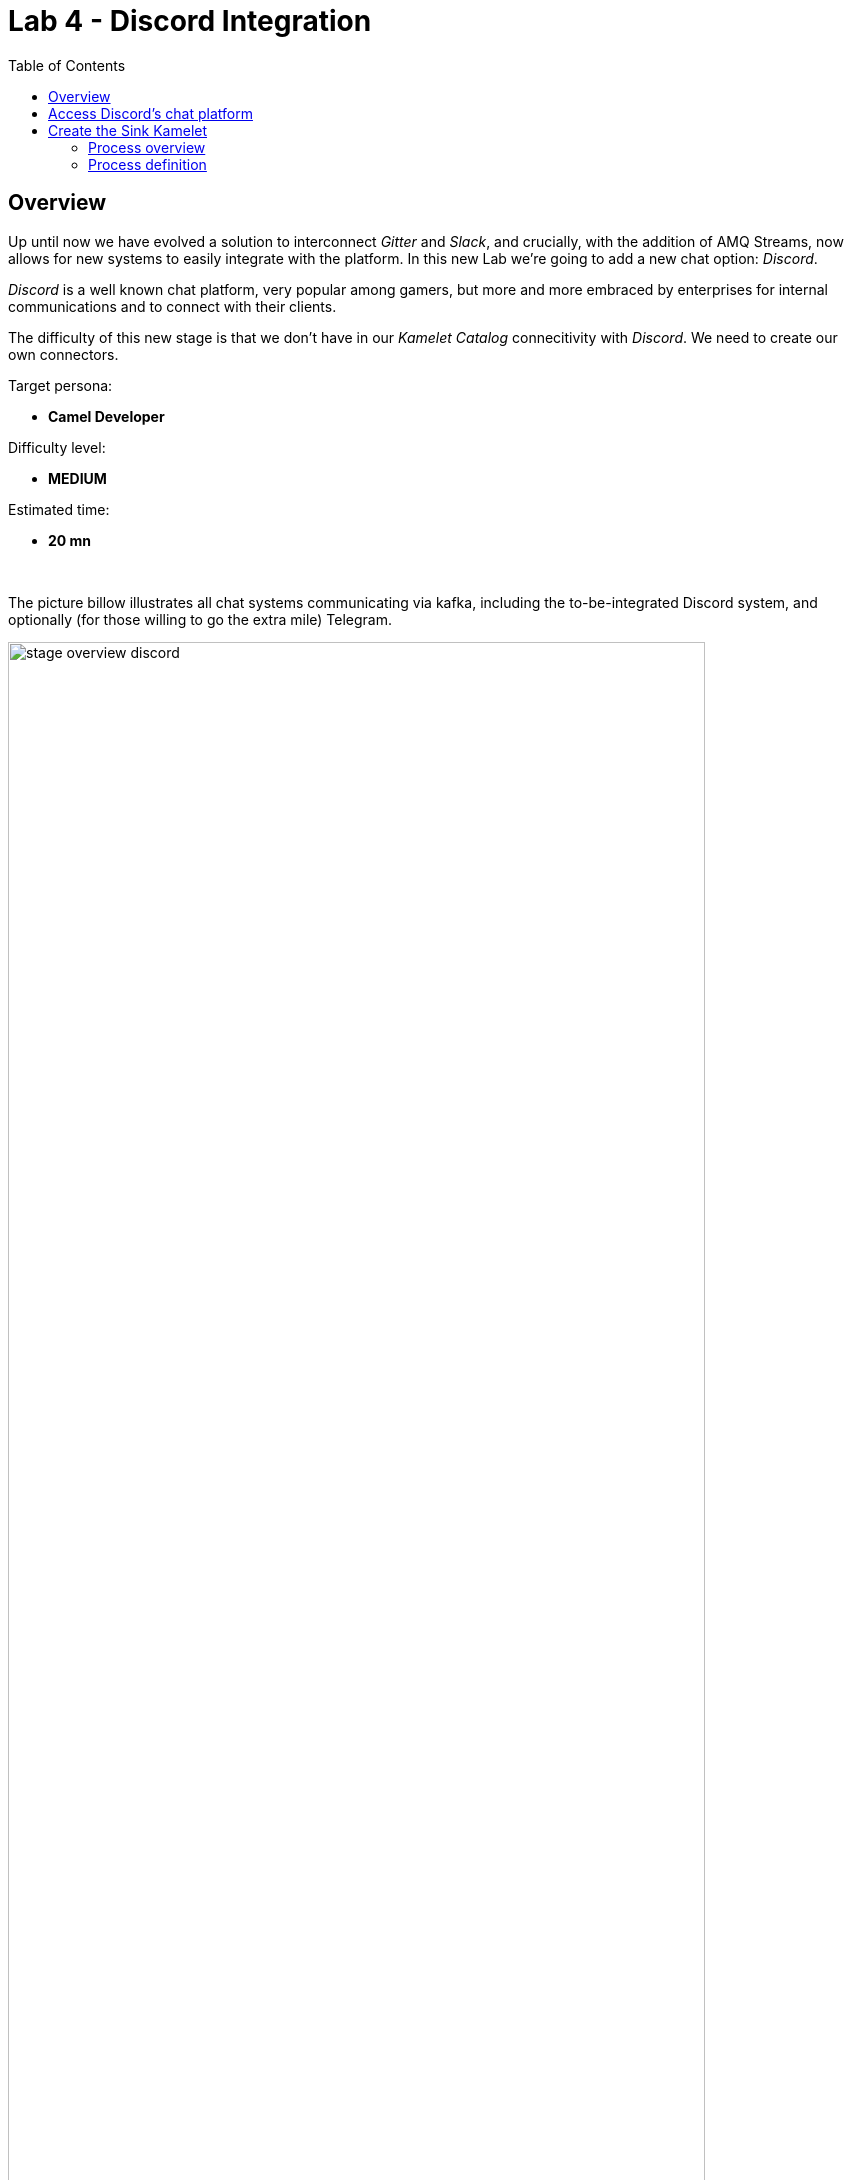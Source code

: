 :toc:
:toc-placement!:

= Lab 4 - Discord Integration

toc::[]

== Overview
Up until now we have evolved a solution to interconnect _Gitter_ and _Slack_, and crucially, with the addition of AMQ Streams, now allows for new systems to easily integrate with the platform. In this new Lab we're going to add a new chat option: _Discord_.

_Discord_ is a well known chat platform, very popular among gamers, but more and more embraced by enterprises for internal communications and to connect with their clients.

The difficulty of this new stage is that we don't have in our _Kamelet Catalog_ connecitivity with _Discord_. We need to create our own connectors.

Target persona: +

* *Camel Developer*

Difficulty level: +

* *MEDIUM*

Estimated time: +

* *20 mn*


{empty} +


The picture billow illustrates all chat systems communicating via kafka, including the to-be-integrated Discord system, and optionally (for those willing to go the extra mile) Telegram.

image::images/stage-overview-discord.png[align="center", width=90%]

{empty} +

In terms of implementation effort for this lab, the main tasks to complete are the following:

- Create a Discord Sink Kamelet
- Craete a Kafka to Discord flow using the new Kamelet
- Create a Discord to Kafka flow using Camel K (DSL)

and optionally:

- Create a Telegram to Kafka flow
- Create a Kafka to Teletram flow

{empty} +


== [[discord-onboarding]] Access Discord's chat platform

Please follow the link below to complete the Discord onboarding process. The guide will describe step by step the setup process. When done, you will be able to continue with the normal flow of the lab.

* link:onboarding-discord.adoc[Discord's platform onboarding]

{empty} +

== Create the Sink Kamelet

TIP: _Kamelets_ are [underline big]_**Camel**_ route snipp[underline big]**ets**. +
A Kamelet encapsulates a normal _Camel_ route.

Our Kamelet definition consists in defining a Camel route that targets _Discord_ as the endpoint.

To integrate with _Discord_ we need to understand well its API, but don't worry, we got you covered. For reference, here's Discord's documentation on how to post messages:

* https://discord.com/developers/docs/resources/channel#create-message

{empty} +

=== Process overview

The diagram below illustrates the processing flow (Camel route) you're about to create:

image::images/processing-flow-sink.png[align="center", width=90%]



* There are 4 key processing steps necessary:
+
====
Clean Headers::
    The incoming Camel exchange might have headers that can potentially enter in conflict with the HTTP call to Discord.
Set Content-Type::
	Include an HTTP header to specify the type of payload we send (JSON)
Set Authorization::
	Include an HTTP header with the security token
HTTP invokation::
    Trigger the HTTP call using the Camel HTTP component
====

{empty} +

Obviously, developing this process is the task of an experienced Camel developer. When the Kamelet is fully implemented, the Camel developer can place it along the rest of _Kamelets_ in the catalogue, that would allow non-Camel users (the _Kubernetes_ user) to consume it inside _Kamelet Bindings_.

{empty} +

=== Process definition

The best approach to make rapid progress developing this Kamelet, is to use Camel JBang in your local environment.

image::../stage1/images/camel-jbang.png[align="left", width=40%]

{empty} +

==== Prototype the Camel route

The first step is to create a little prototype that will validate our _Camel_ route implementation.

. Setup your lab folder
.. Create your working folder:
+
```bash
mkdir lab4
cd lab4
```
+
.. Create a configuration file
+
```bash
touch stage4.properties
```
+
Include your _Discord_ details:
+
```properties
# Discord credentials
token=YOUR_TOKEN
channel=YOUR_ROOM_ID
```
+
Ensure you configure with your _Discord_ values, and save changes.
+
token::
* If you're sharing an App with the group, use the App's token your admin has provided.
* If you created your own App, use your App's Bot token.
+
channel::
You can find the channel id in the address bar of your Discord browser tab. The pattern is:
* http://discord.com/channels/SERVER_ID/CHANNEL_ID
+
image::images/discord-room-id.png[align="left", width=100%]
+
{empty} +

. Create a skeleton using Camel JBang in YAML format:
+
For example:
+
```bash
camel init test-discord.yaml
```

. Open and Edit the `test-discord.yaml` file
+
Replace the parameter:
+
--
* `period: "1000"`
--
+
By the parameter `repeatCount` (copy/replace from the snippet below):
+
----
# camel-k: language=yaml

# Write your routes here, for example:
- from:
    uri: "timer:yaml"
    parameters:
----
+
```yaml
      repeatCount: "1"
```
+
----
    steps:
      - setBody:
          constant: "Hello Camel from yaml"
      - log: "${body}"
----

. Run your test route with:
+
```bash
camel run test-discord.yaml --reload \
--properties=stage4.properties
```
+
The output in your terminal should show, once, the following: `Hello Camel from yaml`.
+
{empty} +

. Simulate a _Discord_ payload
+
Let's modify the code to simulate the JSON payload _Discord_ expects. Replace the body with the following:
+
```yaml
      - setBody:
          constant: '{"content": "Hello from Camel"}'
```
+
Save changes. +
_Camel JBang_ will react: it will run the new definition on the fly.
+
{empty} +

. Post to _Discord_
+
Modify the code to call _Discord_'s API to post a message. +
Include the following snipped in your YAML file:
+
----
# camel-k: language=yaml

# Write your routes here, for example:
- from:
    uri: "timer:yaml"
    parameters:
      repeatCount: "1"
    steps:
      - setBody:
          constant: '{"content": "Hello from Camel"}'
      - log: "${body}"
----
+
```yaml
      - remove-headers:
          pattern: "*"
      - set-header:
          name: Content-Type
          simple: application/json
      - set-header:
          name: Authorization
          simple: Bot {{token}}
      - to:
          uri: "https://discordapp.com/api/channels/{{channel}}/messages"
```
+
Save changes. +
Camel JBang will react: it will run the new definition on the fly.
+
If all goes well, Discord will receive the message and display it in the room, as shown below:
+
image::images/discord-room-hello.png[align="left", width=40%]

{empty} +

==== Encapsulate as a Sink

Now that our prototype is fully functional, let's encapsulate the code as a Kamalet Sink.